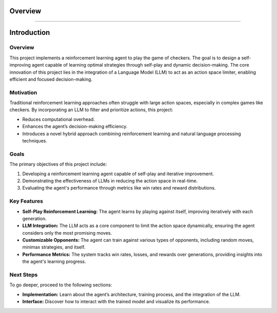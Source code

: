 Overview
========================

.. figure:: /Documentation/images/intro.png
   :width: 500
   :align: center
   :alt: Image explaining Prompt Analyzer introduction

--------------------------------------------------------------

Introduction
============

Overview
--------

This project implements a reinforcement learning agent to play the game of checkers. The goal is to design a self-improving agent capable of learning optimal strategies through self-play and dynamic decision-making. The core innovation of this project lies in the integration of a Language Model (LLM) to act as an action space limiter, enabling efficient and focused decision-making.

Motivation
----------

Traditional reinforcement learning approaches often struggle with large action spaces, especially in complex games like checkers. By incorporating an LLM to filter and prioritize actions, this project:

- Reduces computational overhead.
- Enhances the agent’s decision-making efficiency.
- Introduces a novel hybrid approach combining reinforcement learning and natural language processing techniques.

Goals
-----

The primary objectives of this project include:

1. Developing a reinforcement learning agent capable of self-play and iterative improvement.
2. Demonstrating the effectiveness of LLMs in reducing the action space in real-time.
3. Evaluating the agent's performance through metrics like win rates and reward distributions.

Key Features
------------

- **Self-Play Reinforcement Learning:**
  The agent learns by playing against itself, improving iteratively with each generation.

- **LLM Integration:**
  The LLM acts as a core component to limit the action space dynamically, ensuring the agent considers only the most promising moves.

- **Customizable Opponents:**
  The agent can train against various types of opponents, including random moves, minimax strategies, and itself.

- **Performance Metrics:**
  The system tracks win rates, losses, and rewards over generations, providing insights into the agent's learning progress.


Next Steps
----------

To go deeper, proceed to the following sections:

- **Implementation:** Learn about the agent’s architecture, training process, and the integration of the LLM.
- **Interface:** Discover how to interact with the trained model and visualize its performance.
